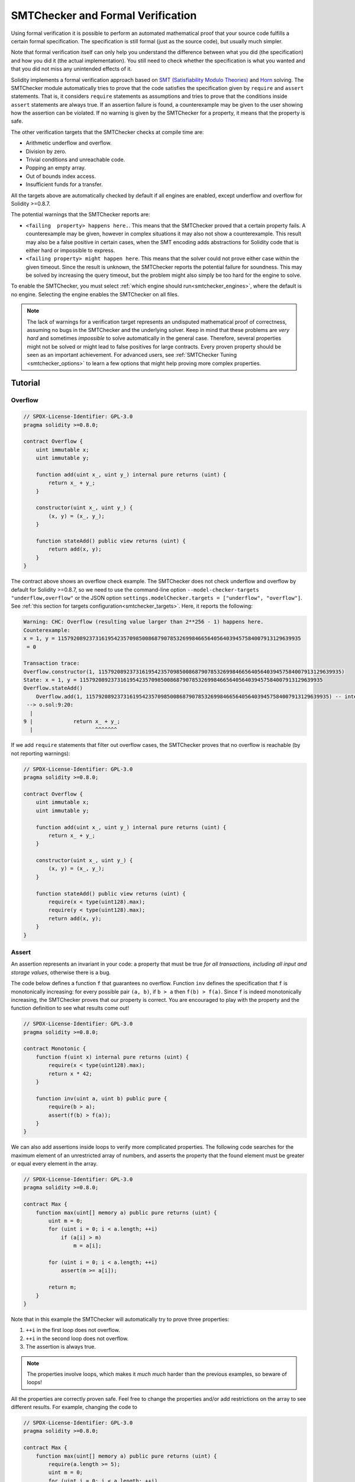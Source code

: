 .. _formal_verification:

##################################
SMTChecker and Formal Verification
##################################

Using formal verification it is possible to perform an automated mathematical
proof that your source code fulfills a certain formal specification.
The specification is still formal (just as the source code), but usually much
simpler.

Note that formal verification itself can only help you understand the
difference between what you did (the specification) and how you did it
(the actual implementation). You still need to check whether the specification
is what you wanted and that you did not miss any unintended effects of it.

Solidity implements a formal verification approach based on
`SMT (Satisfiability Modulo Theories) <https://en.wikipedia.org/wiki/Satisfiability_modulo_theories>`_ and
`Horn <https://en.wikipedia.org/wiki/Horn-satisfiability>`_ solving.
The SMTChecker module automatically tries to prove that the code satisfies the
specification given by ``require`` and ``assert`` statements. That is, it considers
``require`` statements as assumptions and tries to prove that the conditions
inside ``assert`` statements are always true.  If an assertion failure is
found, a counterexample may be given to the user showing how the assertion can
be violated. If no warning is given by the SMTChecker for a property,
it means that the property is safe.

The other verification targets that the SMTChecker checks at compile time are:

- Arithmetic underflow and overflow.
- Division by zero.
- Trivial conditions and unreachable code.
- Popping an empty array.
- Out of bounds index access.
- Insufficient funds for a transfer.

All the targets above are automatically checked by default if all engines are
enabled, except underflow and overflow for Solidity >=0.8.7.

The potential warnings that the SMTChecker reports are:

- ``<failing  property> happens here.``. This means that the SMTChecker proved that a certain property fails. A counterexample may be given, however in complex situations it may also not show a counterexample. This result may also be a false positive in certain cases, when the SMT encoding adds abstractions for Solidity code that is either hard or impossible to express.
- ``<failing property> might happen here``. This means that the solver could not prove either case within the given timeout. Since the result is unknown, the SMTChecker reports the potential failure for soundness. This may be solved by increasing the query timeout, but the problem might also simply be too hard for the engine to solve.

To enable the SMTChecker, you must select :ref:`which engine should run<smtchecker_engines>`,
where the default is no engine. Selecting the engine enables the SMTChecker on all files.

.. note::

    The lack of warnings for a verification target represents an undisputed
    mathematical proof of correctness, assuming no bugs in the SMTChecker and
    the underlying solver. Keep in mind that these problems are
    *very hard* and sometimes *impossible* to solve automatically in the
    general case.  Therefore, several properties might not be solved or might
    lead to false positives for large contracts. Every proven property should
    be seen as an important achievement. For advanced users, see :ref:`SMTChecker Tuning <smtchecker_options>`
    to learn a few options that might help proving more complex
    properties.

********
Tutorial
********

Overflow
========

.. code-block:: solidity

    // SPDX-License-Identifier: GPL-3.0
    pragma solidity >=0.8.0;

    contract Overflow {
        uint immutable x;
        uint immutable y;

        function add(uint x_, uint y_) internal pure returns (uint) {
            return x_ + y_;
        }

        constructor(uint x_, uint y_) {
            (x, y) = (x_, y_);
        }

        function stateAdd() public view returns (uint) {
            return add(x, y);
        }
    }

The contract above shows an overflow check example.
The SMTChecker does not check underflow and overflow by default for Solidity >=0.8.7,
so we need to use the command-line option ``--model-checker-targets "underflow,overflow"``
or the JSON option ``settings.modelChecker.targets = ["underflow", "overflow"]``.
See :ref:`this section for targets configuration<smtchecker_targets>`.
Here, it reports the following:

.. code-block:: text

    Warning: CHC: Overflow (resulting value larger than 2**256 - 1) happens here.
    Counterexample:
    x = 1, y = 115792089237316195423570985008687907853269984665640564039457584007913129639935
     = 0

    Transaction trace:
    Overflow.constructor(1, 115792089237316195423570985008687907853269984665640564039457584007913129639935)
    State: x = 1, y = 115792089237316195423570985008687907853269984665640564039457584007913129639935
    Overflow.stateAdd()
        Overflow.add(1, 115792089237316195423570985008687907853269984665640564039457584007913129639935) -- internal call
     --> o.sol:9:20:
      |
    9 |             return x_ + y_;
      |                    ^^^^^^^

If we add ``require`` statements that filter out overflow cases,
the SMTChecker proves that no overflow is reachable (by not reporting warnings):

.. code-block:: solidity

    // SPDX-License-Identifier: GPL-3.0
    pragma solidity >=0.8.0;

    contract Overflow {
        uint immutable x;
        uint immutable y;

        function add(uint x_, uint y_) internal pure returns (uint) {
            return x_ + y_;
        }

        constructor(uint x_, uint y_) {
            (x, y) = (x_, y_);
        }

        function stateAdd() public view returns (uint) {
            require(x < type(uint128).max);
            require(y < type(uint128).max);
            return add(x, y);
        }
    }


Assert
======

An assertion represents an invariant in your code: a property that must be true
*for all transactions, including all input and storage values*, otherwise there is a bug.

The code below defines a function ``f`` that guarantees no overflow.
Function ``inv`` defines the specification that ``f`` is monotonically increasing:
for every possible pair ``(a, b)``, if ``b > a`` then ``f(b) > f(a)``.
Since ``f`` is indeed monotonically increasing, the SMTChecker proves that our
property is correct. You are encouraged to play with the property and the function
definition to see what results come out!

.. code-block:: solidity

    // SPDX-License-Identifier: GPL-3.0
    pragma solidity >=0.8.0;

    contract Monotonic {
        function f(uint x) internal pure returns (uint) {
            require(x < type(uint128).max);
            return x * 42;
        }

        function inv(uint a, uint b) public pure {
            require(b > a);
            assert(f(b) > f(a));
        }
    }

We can also add assertions inside loops to verify more complicated properties.
The following code searches for the maximum element of an unrestricted array of
numbers, and asserts the property that the found element must be greater or
equal every element in the array.

.. code-block:: solidity

    // SPDX-License-Identifier: GPL-3.0
    pragma solidity >=0.8.0;

    contract Max {
        function max(uint[] memory a) public pure returns (uint) {
            uint m = 0;
            for (uint i = 0; i < a.length; ++i)
                if (a[i] > m)
                    m = a[i];

            for (uint i = 0; i < a.length; ++i)
                assert(m >= a[i]);

            return m;
        }
    }

Note that in this example the SMTChecker will automatically try to prove three properties:

1. ``++i`` in the first loop does not overflow.
2. ``++i`` in the second loop does not overflow.
3. The assertion is always true.

.. note::

    The properties involve loops, which makes it *much much* harder than the previous
    examples, so beware of loops!

All the properties are correctly proven safe. Feel free to change the
properties and/or add restrictions on the array to see different results.
For example, changing the code to

.. code-block:: solidity

    // SPDX-License-Identifier: GPL-3.0
    pragma solidity >=0.8.0;

    contract Max {
        function max(uint[] memory a) public pure returns (uint) {
            require(a.length >= 5);
            uint m = 0;
            for (uint i = 0; i < a.length; ++i)
                if (a[i] > m)
                    m = a[i];

            for (uint i = 0; i < a.length; ++i)
                assert(m > a[i]);

            return m;
        }
    }

gives us:

.. code-block:: text

    Warning: CHC: Assertion violation happens here.
    Counterexample:

    a = [0, 0, 0, 0, 0]
     = 0

    Transaction trace:
    Test.constructor()
    Test.max([0, 0, 0, 0, 0])
      --> max.sol:14:4:
       |
    14 |            assert(m > a[i]);


State Properties
================

So far the examples only demonstrated the use of the SMTChecker over pure code,
proving properties about specific operations or algorithms.
A common type of properties in smart contracts are properties that involve the
state of the contract. Multiple transactions might be needed to make an assertion
fail for such a property.

As an example, consider a 2D grid where both axis have coordinates in the range (-2^128, 2^128 - 1).
Let us place a robot at position (0, 0). The robot can only move diagonally, one step at a time,
and cannot move outside the grid. The robot's state machine can be represented by the smart contract
below.

.. code-block:: solidity

    // SPDX-License-Identifier: GPL-3.0
    pragma solidity >=0.8.0;

    contract Robot {
        int x = 0;
        int y = 0;

        modifier wall {
            require(x > type(int128).min && x < type(int128).max);
            require(y > type(int128).min && y < type(int128).max);
            _;
        }

        function moveLeftUp() wall public {
            --x;
            ++y;
        }

        function moveLeftDown() wall public {
            --x;
            --y;
        }

        function moveRightUp() wall public {
            ++x;
            ++y;
        }

        function moveRightDown() wall public {
            ++x;
            --y;
        }

        function inv() public view {
            assert((x + y) % 2 == 0);
        }
    }

Function ``inv`` represents an invariant of the state machine that ``x + y``
must be even.
The SMTChecker manages to prove that regardless how many commands we give the
robot, even if infinitely many, the invariant can *never* fail. The interested
reader may want to prove that fact manually as well.  Hint: this invariant is
inductive.

We can also trick the SMTChecker into giving us a path to a certain position we
think might be reachable.  We can add the property that (2, 4) is *not*
reachable, by adding the following function.

.. code-block:: solidity

    function reach_2_4() public view {
        assert(!(x == 2 && y == 4));
    }

This property is false, and while proving that the property is false,
the SMTChecker tells us exactly *how* to reach (2, 4):

.. code-block:: text

    Warning: CHC: Assertion violation happens here.
    Counterexample:
    x = 2, y = 4

    Transaction trace:
    Robot.constructor()
    State: x = 0, y = 0
    Robot.moveLeftUp()
    State: x = (- 1), y = 1
    Robot.moveRightUp()
    State: x = 0, y = 2
    Robot.moveRightUp()
    State: x = 1, y = 3
    Robot.moveRightUp()
    State: x = 2, y = 4
    Robot.reach_2_4()
      --> r.sol:35:4:
       |
    35 |            assert(!(x == 2 && y == 4));
       |            ^^^^^^^^^^^^^^^^^^^^^^^^^^^

Note that the path above is not necessarily deterministic, as there are
other paths that could reach (2, 4). The choice of which path is shown
might change depending on the used solver, its version, or just randomly.

External Calls and Reentrancy
=============================

Every external call is treated as a call to unknown code by the SMTChecker.
The reasoning behind that is that even if the code of the called contract is
available at compile time, there is no guarantee that the deployed contract
will indeed be the same as the contract where the interface came from at
compile time.

In some cases, it is possible to automatically infer properties over state
variables that are still true even if the externally called code can do
anything, including reenter the caller contract.

.. code-block:: solidity

    // SPDX-License-Identifier: GPL-3.0
    pragma solidity >=0.8.0;

    interface Unknown {
        function run() external;
    }

    contract Mutex {
        uint x;
        bool lock;

        Unknown immutable unknown;

        constructor(Unknown u) {
            require(address(u) != address(0));
            unknown = u;
        }

        modifier mutex {
            require(!lock);
            lock = true;
            _;
            lock = false;
        }

        function set(uint x_) mutex public {
            x = x_;
        }

        function run() mutex public {
            uint xPre = x;
            unknown.run();
            assert(xPre == x);
        }
    }

The example above shows a contract that uses a mutex flag to forbid reentrancy.
The solver is able to infer that when ``unknown.run()`` is called, the contract
is already "locked", so it would not be possible to change the value of ``x``,
regardless of what the unknown called code does.

If we "forget" to use the ``mutex`` modifier on function ``set``, the
SMTChecker is able to synthesize the behavior of the externally called code so
that the assertion fails:

.. code-block:: text

    Warning: CHC: Assertion violation happens here.
    Counterexample:
    x = 1, lock = true, unknown = 1

    Transaction trace:
    Mutex.constructor(1)
    State: x = 0, lock = false, unknown = 1
    Mutex.run()
        unknown.run() -- untrusted external call, synthesized as:
            Mutex.set(1) -- reentrant call
      --> m.sol:32:3:
       |
    32 | 		assert(xPre == x);
       | 		^^^^^^^^^^^^^^^^^


.. _smtchecker_options:

*****************************
SMTChecker Options and Tuning
*****************************

Timeout
=======

The SMTChecker uses a hardcoded resource limit (``rlimit``) chosen per solver,
which is not precisely related to time. We chose the ``rlimit`` option as the default
because it gives more determinism guarantees than time inside the solver.

This options translates roughly to "a few seconds timeout" per query. Of course many properties
are very complex and need a lot of time to be solved, where determinism does not matter.
If the SMTChecker does not manage to solve the contract properties with the default ``rlimit``,
a timeout can be given in milliseconds via the CLI option ``--model-checker-timeout <time>`` or
the JSON option ``settings.modelChecker.timeout=<time>``, where 0 means no timeout.

.. _smtchecker_targets:

Verification Targets
====================

The types of verification targets created by the SMTChecker can also be
customized via the CLI option ``--model-checker-target <targets>`` or the JSON
option ``settings.modelChecker.targets=<targets>``.
In the CLI case, ``<targets>`` is a no-space-comma-separated list of one or
more verification targets, and an array of one or more targets as strings in
the JSON input.
The keywords that represent the targets are:

- Assertions: ``assert``.
- Arithmetic underflow: ``underflow``.
- Arithmetic overflow: ``overflow``.
- Division by zero: ``divByZero``.
- Trivial conditions and unreachable code: ``constantCondition``.
- Popping an empty array: ``popEmptyArray``.
- Out of bounds array/fixed bytes index access: ``outOfBounds``.
- Insufficient funds for a transfer: ``balance``.
- All of the above: ``default`` (CLI only).

A common subset of targets might be, for example:
``--model-checker-targets assert,overflow``.

All targets are checked by default, except underflow and overflow for Solidity >=0.8.7.

There is no precise heuristic on how and when to split verification targets,
but it can be useful especially when dealing with large contracts.

Proved Targets
==============

If there are any proved targets, the SMTChecker issues one warning per engine stating
how many targets were proved. If the user wishes to see all the specific
proved targets, the CLI option ``--model-checker-show-proved`` and
the JSON option ``settings.modelChecker.showProved = true`` can be used.

Unproved Targets
================

If there are any unproved targets, the SMTChecker issues one warning stating
how many unproved targets there are. If the user wishes to see all the specific
unproved targets, the CLI option ``--model-checker-show-unproved`` and
the JSON option ``settings.modelChecker.showUnproved = true`` can be used.

Unsupported Language Features
=============================

Certain Solidity language features are not completely supported by the SMT
encoding that the SMTChecker applies, for example assembly blocks.
The unsupported construct is abstracted via overapproximation to preserve
soundness, meaning any properties reported safe are safe even though this
feature is unsupported.
However such abstraction may cause false positives when the target properties
depend on the precise behavior of the unsupported feature.
If the encoder encounters such cases it will by default report a generic warning
stating how many unsupported features it has seen.
If the user wishes to see all the specific unsupported features, the CLI option
``--model-checker-show-unsupported`` and the JSON option
``settings.modelChecker.showUnsupported = true`` can be used, where their default
value is ``false``.

Verified Contracts
==================

By default all the deployable contracts in the given sources are analyzed separately as
the one that will be deployed. This means that if a contract has many direct
and indirect inheritance parents, all of them will be analyzed on their own,
even though only the most derived will be accessed directly on the blockchain.
This causes an unnecessary burden on the SMTChecker and the solver.  To aid
cases like this, users can specify which contracts should be analyzed as the
deployed one. The parent contracts are of course still analyzed, but only in
the context of the most derived contract, reducing the complexity of the
encoding and generated queries. Note that abstract contracts are by default
not analyzed as the most derived by the SMTChecker.

The chosen contracts can be given via a comma-separated list (whitespace is not
allowed) of <source>:<contract> pairs in the CLI:
``--model-checker-contracts "<source1.sol:contract1>,<source2.sol:contract2>,<source2.sol:contract3>"``,
and via the object ``settings.modelChecker.contracts`` in the :ref:`JSON input<compiler-api>`,
which has the following form:

.. code-block:: json

    "contracts": {
        "source1.sol": ["contract1"],
        "source2.sol": ["contract2", "contract3"]
    }

Trusted External Calls
======================

By default, the SMTChecker does not assume that compile-time available code
is the same as the runtime code for external calls. Take the following contracts
as an example:

.. code-block:: solidity

    // SPDX-License-Identifier: GPL-3.0
    pragma solidity >=0.8.0;

    contract Ext {
        uint public x;
        function setX(uint _x) public { x = _x; }
    }
    contract MyContract {
        function callExt(Ext _e) public {
            _e.setX(42);
            assert(_e.x() == 42);
        }
    }

When ``MyContract.callExt`` is called, an address is given as the argument.
At deployment time, we cannot know for sure that address ``_e`` actually
contains a deployment of contract ``Ext``.
Therefore, the SMTChecker will warn that the assertion above can be violated,
which is true, if ``_e`` contains another contract than ``Ext``.

However, it can be useful to treat these external calls as trusted, for example,
to test that different implementations of an interface conform to the same property.
This means assuming that address ``_e`` indeed was deployed as contract ``Ext``.
This mode can be enabled via the CLI option ``--model-checker-ext-calls=trusted``
or the JSON field ``settings.modelChecker.extCalls: "trusted"``.

Please be aware that enabling this mode can make the SMTChecker analysis much more
computationally costly.

An important part of this mode is that it is applied to contract types and high
level external calls to contracts, and not low level calls such as ``call`` and
``delegatecall``. The storage of an address is stored per contract type, and
the SMTChecker assumes that an externally called contract has the type of the
caller expression.  Therefore, casting an ``address`` or a contract to
different contract types will yield different storage values and can give
unsound results if the assumptions are inconsistent, such as the example below:

.. code-block:: solidity

    // SPDX-License-Identifier: GPL-3.0
    pragma solidity >=0.8.0;

    contract D {
        constructor(uint _x) { x = _x; }
        uint public x;
        function setX(uint _x) public { x = _x; }
    }

    contract E {
        constructor() { x = 2; }
        uint public x;
        function setX(uint _x) public { x = _x; }
    }

    contract C {
        function f() public {
            address d = address(new D(42));

            // `d` was deployed as `D`, so its `x` should be 42 now.
            assert(D(d).x() == 42); // should hold
            assert(D(d).x() == 43); // should fail

            // E and D have the same interface, so the following
            // call would also work at runtime.
            // However, the change to `E(d)` is not reflected in `D(d)`.
            E(d).setX(1024);

            // Reading from `D(d)` now will show old values.
            // The assertion below should fail at runtime,
            // but succeeds in this mode's analysis (unsound).
            assert(D(d).x() == 42);
            // The assertion below should succeed at runtime,
            // but fails in this mode's analysis (false positive).
            assert(D(d).x() == 1024);
        }
    }

Due to the above, make sure that the trusted external calls to a certain
variable of ``address`` or ``contract`` type always have the same caller
expression type.

It is also helpful to cast the called contract's variable as the type of the
most derived type in case of inheritance.

.. code-block:: solidity

    // SPDX-License-Identifier: GPL-3.0
    pragma solidity >=0.8.0;

    interface Token {
        function balanceOf(address _a) external view returns (uint);
        function transfer(address _to, uint _amt) external;
    }

    contract TokenCorrect is Token {
        mapping (address => uint) balance;
        constructor(address _a, uint _b) {
            balance[_a] = _b;
        }
        function balanceOf(address _a) public view override returns (uint) {
            return balance[_a];
        }
        function transfer(address _to, uint _amt) public override {
            require(balance[msg.sender] >= _amt);
            balance[msg.sender] -= _amt;
            balance[_to] += _amt;
        }
    }

    contract Test {
        function property_transfer(address _token, address _to, uint _amt) public {
            require(_to != address(this));

            TokenCorrect t = TokenCorrect(_token);

            uint xPre = t.balanceOf(address(this));
            require(xPre >= _amt);
            uint yPre = t.balanceOf(_to);

            t.transfer(_to, _amt);
            uint xPost = t.balanceOf(address(this));
            uint yPost = t.balanceOf(_to);

            assert(xPost == xPre - _amt);
            assert(yPost == yPre + _amt);
        }
    }

Note that in function ``property_transfer``, the external calls are
performed on variable ``t``.

Another caveat of this mode are calls to state variables of contract type
outside the analyzed contract. In the code below, even though ``B`` deploys
``A``, it is also possible for the address stored in ``B.a`` to be called by
anyone outside of ``B`` in between transactions to ``B`` itself. To reflect the
possible changes to ``B.a``, the encoding allows an unbounded number of calls
to be made to ``B.a`` externally. The encoding will keep track of ``B.a``'s
storage, therefore assertion (2) should hold. However, currently the encoding
allows such calls to be made from ``B`` conceptually, therefore assertion (3)
fails.  Making the encoding stronger logically is an extension of the trusted
mode and is under development. Note that the encoding does not keep track of
storage for ``address`` variables, therefore if ``B.a`` had type ``address``
the encoding would assume that its storage does not change in between
transactions to ``B``.

.. code-block:: solidity

    // SPDX-License-Identifier: GPL-3.0
    pragma solidity >=0.8.0;

    contract A {
        uint public x;
        address immutable public owner;
        constructor() {
            owner = msg.sender;
        }
        function setX(uint _x) public {
            require(msg.sender == owner);
            x = _x;
        }
    }

    contract B {
        A a;
        constructor() {
            a = new A();
            assert(a.x() == 0); // (1) should hold
        }
        function g() public view {
            assert(a.owner() == address(this)); // (2) should hold
            assert(a.x() == 0); // (3) should hold, but fails due to a false positive
        }
    }

Reported Inferred Inductive Invariants
======================================

For properties that were proved safe with the CHC engine,
the SMTChecker can retrieve inductive invariants that were inferred by the Horn
solver as part of the proof.
Currently only two types of invariants can be reported to the user:

- Contract Invariants: these are properties over the contract's state variables
  that are true before and after every possible transaction that the contract may ever run. For example, ``x >= y``, where ``x`` and ``y`` are a contract's state variables.
- Reentrancy Properties: they represent the behavior of the contract
  in the presence of external calls to unknown code. These properties can express a relation
  between the value of the state variables before and after the external call, where the external call is free to do anything, including making reentrant calls to the analyzed contract. Primed variables represent the state variables' values after said external call. Example: ``lock -> x = x'``.

The user can choose the type of invariants to be reported using the CLI option ``--model-checker-invariants "contract,reentrancy"`` or as an array in the field ``settings.modelChecker.invariants`` in the :ref:`JSON input<compiler-api>`.
By default the SMTChecker does not report invariants.

Division and Modulo With Slack Variables
========================================

Spacer, the default Horn solver used by the SMTChecker, often dislikes division
and modulo operations inside Horn rules. Because of that, by default the
Solidity division and modulo operations are encoded using the constraint
``a = b * d + m`` where ``d = a / b`` and ``m = a % b``.
However, other solvers, such as Eldarica, prefer the syntactically precise operations.
The command-line flag ``--model-checker-div-mod-no-slacks`` and the JSON option
``settings.modelChecker.divModNoSlacks`` can be used to toggle the encoding
depending on the used solver preferences.

Natspec Function Abstraction
============================

Certain functions including common math methods such as ``pow``
and ``sqrt`` may be too complex to be analyzed in a fully automated way.
These functions can be annotated with Natspec tags that indicate to the
SMTChecker that these functions should be abstracted. This means that the
body of the function is not used, and when called, the function will:

- Return a nondeterministic value, and either keep the state variables unchanged if the abstracted function is view/pure, or also set the state variables to nondeterministic values otherwise. This can be used via the annotation ``/// @custom:smtchecker abstract-function-nondet``.
- Act as an uninterpreted function. This means that the semantics of the function (given by the body) are ignored, and the only property this function has is that given the same input it guarantees the same output. This is currently under development and will be available via the annotation ``/// @custom:smtchecker abstract-function-uf``.

.. _smtchecker_engines:

Model Checking Engines
======================

The SMTChecker module implements two different reasoning engines, a Bounded
Model Checker (BMC) and a system of Constrained Horn Clauses (CHC).  Both
engines are currently under development, and have different characteristics.
The engines are independent and every property warning states from which engine
it came. Note that all the examples above with counterexamples were
reported by CHC, the more powerful engine.

By default both engines are used, where CHC runs first, and every property that
was not proven is passed over to BMC. You can choose a specific engine via the CLI
option ``--model-checker-engine {all,bmc,chc,none}`` or the JSON option
``settings.modelChecker.engine={all,bmc,chc,none}``.

Bounded Model Checker (BMC)
---------------------------

The BMC engine analyzes functions in isolation, that is, it does not take the
overall behavior of the contract over multiple transactions into account when
analyzing each function.  Loops are also ignored in this engine at the moment.
Internal function calls are inlined as long as they are not recursive, directly
or indirectly. External function calls are inlined if possible. Knowledge
that is potentially affected by reentrancy is erased.

The characteristics above make BMC prone to reporting false positives,
but it is also lightweight and should be able to quickly find small local bugs.

Constrained Horn Clauses (CHC)
------------------------------

A contract's Control Flow Graph (CFG) is modelled as a system of
Horn clauses, where the life cycle of the contract is represented by a loop
that can visit every public/external function non-deterministically. This way,
the behavior of the entire contract over an unbounded number of transactions
is taken into account when analyzing any function. Loops are fully supported
by this engine. Internal function calls are supported, and external function
calls assume the called code is unknown and can do anything.

The CHC engine is much more powerful than BMC in terms of what it can prove,
and might require more computing resources.

SMT and Horn solvers
====================

The two engines detailed above use automated theorem provers as their logical
backends.  BMC uses an SMT solver, whereas CHC uses a Horn solver. Often the
same tool can act as both, as seen in `z3 <https://github.com/Z3Prover/z3>`_,
which is primarily an SMT solver and makes `Spacer
<https://spacer.bitbucket.io/>`_ available as a Horn solver, and `Eldarica
<https://github.com/uuverifiers/eldarica>`_ which does both.

The user can choose which solvers should be used, if available, via the CLI
option ``--model-checker-solvers {all,cvc4,eld,smtlib2,z3}`` or the JSON option
``settings.modelChecker.solvers=[smtlib2,z3]``, where:

- ``cvc4`` is only available if the ``solc`` binary is compiled with it. Only BMC uses ``cvc4``.
- ``eld`` is used via its binary which must be installed in the system. Only CHC uses ``eld``, and only if ``z3`` is not enabled.
- ``smtlib2`` outputs SMT/Horn queries in the `smtlib2 <http://smtlib.cs.uiowa.edu/>`_ format.
  These can be used together with the compiler's `callback mechanism <https://github.com/ethereum/solc-js>`_ so that
  any solver binary from the system can be employed to synchronously return the results of the queries to the compiler.
  This can be used by both BMC and CHC depending on which solvers are called.
- ``z3`` is available

  - if ``solc`` is compiled with it;
  - if a dynamic ``z3`` library of version >=4.8.x is installed in a Linux system (from Solidity 0.7.6);
  - statically in ``soljson.js`` (from Solidity 0.6.9), that is, the JavaScript binary of the compiler.

.. note::
  z3 version 4.8.16 broke ABI compatibility with previous versions and cannot
  be used with solc <=0.8.13. If you are using z3 >=4.8.16 please use solc
  >=0.8.14, and conversely, only use older z3 with older solc releases.
  We also recommend using the latest z3 release which is what SMTChecker also does.

Since both BMC and CHC use ``z3``, and ``z3`` is available in a greater variety
of environments, including in the browser, most users will almost never need to be
concerned about this option. More advanced users might apply this option to try
alternative solvers on more complex problems.

Please note that certain combinations of chosen engine and solver will lead to
the SMTChecker doing nothing, for example choosing CHC and ``cvc4``.

*******************************
Abstraction and False Positives
*******************************

The SMTChecker implements abstractions in an incomplete and sound way: If a bug
is reported, it might be a false positive introduced by abstractions (due to
erasing knowledge or using a non-precise type). If it determines that a
verification target is safe, it is indeed safe, that is, there are no false
negatives (unless there is a bug in the SMTChecker).

If a target cannot be proven you can try to help the solver by using the tuning
options in the previous section.
If you are sure of a false positive, adding ``require`` statements in the code
with more information may also give some more power to the solver.

SMT Encoding and Types
======================

The SMTChecker encoding tries to be as precise as possible, mapping Solidity types
and expressions to their closest `SMT-LIB <http://smtlib.cs.uiowa.edu/>`_
representation, as shown in the table below.

+-----------------------+--------------------------------+-----------------------------+
|Solidity type          |SMT sort                        |Theories                     |
+=======================+================================+=============================+
|Boolean                |Bool                            |Bool                         |
+-----------------------+--------------------------------+-----------------------------+
|intN, uintN, address,  |Integer                         |LIA, NIA                     |
|bytesN, enum, contract |                                |                             |
+-----------------------+--------------------------------+-----------------------------+
|array, mapping, bytes, |Tuple                           |Datatypes, Arrays, LIA       |
|string                 |(Array elements, Integer length)|                             |
+-----------------------+--------------------------------+-----------------------------+
|struct                 |Tuple                           |Datatypes                    |
+-----------------------+--------------------------------+-----------------------------+
|other types            |Integer                         |LIA                          |
+-----------------------+--------------------------------+-----------------------------+

Types that are not yet supported are abstracted by a single 256-bit unsigned
integer, where their unsupported operations are ignored.

For more details on how the SMT encoding works internally, see the paper
`SMT-based Verification of Solidity Smart Contracts <https://github.com/chriseth/solidity_isola/blob/master/main.pdf>`_.

Function Calls
==============

In the BMC engine, function calls to the same contract (or base contracts) are
inlined when possible, that is, when their implementation is available.  Calls
to functions in other contracts are not inlined even if their code is
available, since we cannot guarantee that the actual deployed code is the same.

The CHC engine creates nonlinear Horn clauses that use summaries of the called
functions to support internal function calls. External function calls are treated
as calls to unknown code, including potential reentrant calls.

Complex pure functions are abstracted by an uninterpreted function (UF) over
the arguments.

+-----------------------------------+--------------------------------------+
|Functions                          |BMC/CHC behavior                      |
+===================================+======================================+
|``assert``                         |Verification target.                  |
+-----------------------------------+--------------------------------------+
|``require``                        |Assumption.                           |
+-----------------------------------+--------------------------------------+
|internal call                      |BMC: Inline function call.            |
|                                   |CHC: Function summaries.              |
+-----------------------------------+--------------------------------------+
|external call to known code        |BMC: Inline function call or          |
|                                   |erase knowledge about state variables |
|                                   |and local storage references.         |
|                                   |CHC: Assume called code is unknown.   |
|                                   |Try to infer invariants that hold     |
|                                   |after the call returns.               |
+-----------------------------------+--------------------------------------+
|Storage array push/pop             |Supported precisely.                  |
|                                   |Checks whether it is popping an       |
|                                   |empty array.                          |
+-----------------------------------+--------------------------------------+
|ABI functions                      |Abstracted with UF.                   |
+-----------------------------------+--------------------------------------+
|``addmod``, ``mulmod``             |Supported precisely.                  |
+-----------------------------------+--------------------------------------+
|``gasleft``, ``blockhash``,        |Abstracted with UF.                   |
|``keccak256``, ``depositroot``     |                                      |
+-----------------------------------+--------------------------------------+
|pure functions without             |Abstracted with UF                    |
|implementation (external or        |                                      |
|complex)                           |                                      |
+-----------------------------------+--------------------------------------+
|external functions without         |BMC: Erase state knowledge and assume |
|implementation                     |result is nondeterminisc.             |
|                                   |CHC: Nondeterministic summary.        |
|                                   |Try to infer invariants that hold     |
|                                   |after the call returns.               |
+-----------------------------------+--------------------------------------+
|transfer                           |BMC: Checks whether the contract's    |
|                                   |balance is sufficient.                |
|                                   |CHC: does not yet perform the check.  |
+-----------------------------------+--------------------------------------+
|others                             |Currently unsupported                 |
+-----------------------------------+--------------------------------------+

Using abstraction means loss of precise knowledge, but in many cases it does
not mean loss of proving power.

// NOTE(rgeraldes24): ecrecover not available
// .. code-block:: solidity
.. code-block:: none

    // SPDX-License-Identifier: GPL-3.0
    pragma solidity >=0.8.0;

    contract Recover
    {
        function f(
            bytes32 hash,
            uint8 v1, uint8 v2,
            bytes32 r1, bytes32 r2,
            bytes32 s1, bytes32 s2
        ) public pure returns (address) {
            address a1 = ecrecover(hash, v1, r1, s1);
            require(v1 == v2);
            require(r1 == r2);
            require(s1 == s2);
            address a2 = ecrecover(hash, v2, r2, s2);
            assert(a1 == a2);
            return a1;
        }
    }

In the example above, the SMTChecker is not expressive enough to actually
compute ``ecrecover``, but by modelling the function calls as uninterpreted
functions we know that the return value is the same when called on equivalent
parameters. This is enough to prove that the assertion above is always true.

Abstracting a function call with an UF can be done for functions known to be
deterministic, and can be easily done for pure functions.  It is however
difficult to do this with general external functions, since they might depend
on state variables.

Reference Types and Aliasing
============================

Solidity implements aliasing for reference types with the same :ref:`data
location<data-location>`.
That means one variable may be modified through a reference to the same data
area.
The SMTChecker does not keep track of which references refer to the same data.
This implies that whenever a local reference or state variable of reference
type is assigned, all knowledge regarding variables of the same type and data
location is erased.
If the type is nested, the knowledge removal also includes all the prefix base
types.

.. code-block:: solidity

    // SPDX-License-Identifier: GPL-3.0
    pragma solidity >=0.8.0;

    contract Aliasing
    {
        uint[] array1;
        uint[][] array2;
        function f(
            uint[] memory a,
            uint[] memory b,
            uint[][] memory c,
            uint[] storage d
        ) internal {
            array1[0] = 42;
            a[0] = 2;
            c[0][0] = 2;
            b[0] = 1;
            // Erasing knowledge about memory references should not
            // erase knowledge about state variables.
            assert(array1[0] == 42);
            // However, an assignment to a storage reference will erase
            // storage knowledge accordingly.
            d[0] = 2;
            // Fails as false positive because of the assignment above.
            assert(array1[0] == 42);
            // Fails because `a == b` is possible.
            assert(a[0] == 2);
            // Fails because `c[i] == b` is possible.
            assert(c[0][0] == 2);
            assert(d[0] == 2);
            assert(b[0] == 1);
        }
        function g(
            uint[] memory a,
            uint[] memory b,
            uint[][] memory c,
            uint x
        ) public {
            f(a, b, c, array2[x]);
        }
    }

After the assignment to ``b[0]``, we need to clear knowledge about ``a`` since
it has the same type (``uint[]``) and data location (memory).  We also need to
clear knowledge about ``c``, since its base type is also a ``uint[]`` located
in memory. This implies that some ``c[i]`` could refer to the same data as
``b`` or ``a``.

Notice that we do not clear knowledge about ``array`` and ``d`` because they
are located in storage, even though they also have type ``uint[]``.  However,
if ``d`` was assigned, we would need to clear knowledge about ``array`` and
vice-versa.

Contract Balance
================

A contract may be deployed with funds sent to it, if ``msg.value`` > 0 in the
deployment transaction.
However, the contract's address may already have funds before deployment,
which are kept by the contract.
Therefore, the SMTChecker assumes that ``address(this).balance >= msg.value``
in the constructor in order to be consistent with the EVM rules.
The contract's balance may also increase without triggering any calls to the
contract, if

- the contract is the coinbase (i.e., ``block.coinbase``) of some block.

To model this properly, the SMTChecker assumes that at every new transaction
the contract's balance may grow by at least ``msg.value``.

**********************
Real World Assumptions
**********************

Some scenarios can be expressed in Solidity and the EVM, but are expected to
never occur in practice.
One of such cases is the length of a dynamic storage array overflowing during a
push: If the ``push`` operation is applied to an array of length 2^256 - 1, its
length silently overflows.
However, this is unlikely to happen in practice, since the operations required
to grow the array to that point would take billions of years to execute.
Another similar assumption taken by the SMTChecker is that an address' balance
can never overflow.

A similar idea was presented in `EIP-1985 <https://eips.ethereum.org/EIPS/eip-1985>`_.
